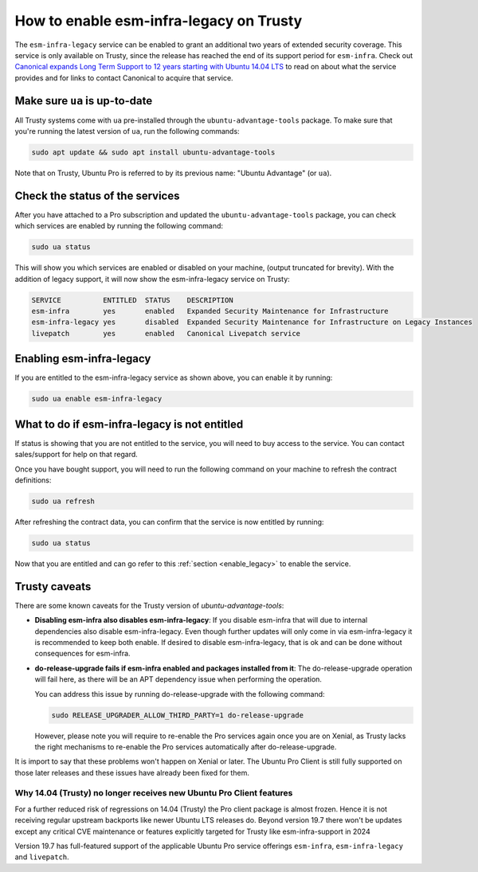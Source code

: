How to enable esm-infra-legacy on Trusty
*****************************************

The ``esm-infra-legacy`` service can be enabled to grant an additional two years of 
extended security coverage. This service is only available on Trusty, since the release has reached
the end of its support period for ``esm-infra``. Check out `Canonical expands Long Term Support to 12 years
starting with Ubuntu 14.04 LTS <https://canonical.com/blog/canonical-expands-long-term-support-to-12-years-starting-with-ubuntu-14-04-lts>`_
to read on about what the service provides and for links to contact Canonical to acquire that
service.


Make sure ``ua`` is up-to-date
===============================

All Trusty systems come with ``ua`` pre-installed through the
``ubuntu-advantage-tools`` package. To make sure that you're running the latest
version of ``ua``, run the following commands:

.. code-block:: bash

    sudo apt update && sudo apt install ubuntu-advantage-tools

Note that on Trusty, Ubuntu Pro is referred to by its previous name: "Ubuntu Advantage" (or ``ua``).


Check the status of the services
================================

After you have attached to a Pro subscription and
updated the ``ubuntu-advantage-tools`` package, you can check which services
are enabled by running the following command:

.. code-block:: bash

    sudo ua status

This will show you which services are enabled or disabled on your machine,
(output truncated for brevity). With the addition of legacy support, it will
now show the esm-infra-legacy service on Trusty:

.. code-block:: text

    SERVICE          ENTITLED  STATUS    DESCRIPTION
    esm-infra        yes       enabled   Expanded Security Maintenance for Infrastructure
    esm-infra-legacy yes       disabled  Expanded Security Maintenance for Infrastructure on Legacy Instances
    livepatch        yes       enabled   Canonical Livepatch service

.. _enable_legacy:

Enabling esm-infra-legacy
==========================

If you are entitled to the esm-infra-legacy service as shown above, you can enable it by running:

.. code-block:: bash

    sudo ua enable esm-infra-legacy


What to do if esm-infra-legacy is not entitled
===============================================

If status is showing that you are not entitled to the service, you
will need to buy access to the service. You can contact sales/support for help on that regard.

Once you have bought support, you will need to run the following command
on your machine to refresh the contract definitions:

.. code-block:: bash

    sudo ua refresh


After refreshing the contract data, you can confirm that the service is now entitled by running:


.. code-block:: bash

    sudo ua status

Now that you are entitled and can go refer to this :ref:`section <enable_legacy>` to enable
the service.


Trusty caveats
===============

There are some known caveats for the Trusty version of `ubuntu-advantage-tools`:

* **Disabling esm-infra also disables esm-infra-legacy**: If you disable esm-infra that will due
  to internal dependencies also disable esm-infra-legacy. Even though further updates will only
  come in via esm-infra-legacy it is recommended to keep both enable. If desired to disable
  esm-infra-legacy, that is ok and can be done without consequences for esm-infra.
* **do-release-upgrade fails if esm-infra enabled and packages installed from it**: The
  do-release-upgrade operation will fail here, as there will be an APT dependency issue
  when performing the operation.

  You can address this issue by running do-release-upgrade with the following command:

  .. code-block:: bash

      sudo RELEASE_UPGRADER_ALLOW_THIRD_PARTY=1 do-release-upgrade
  
  However, please note you will require to re-enable the Pro services again
  once you are on Xenial, as Trusty lacks the right mechanisms to re-enable
  the Pro services automatically after do-release-upgrade.
  
It is import to say that these problems won't happen on Xenial or later.
The Ubuntu Pro Client is still fully supported on those later releases and
these issues have already been fixed for them.


Why 14.04 (Trusty) no longer receives new Ubuntu Pro Client features
---------------------------------------------------------------------

For a further reduced risk of regressions on 14.04 (Trusty) the Pro client package is almost frozen.
Hence it is not receiving regular upstream backports like newer Ubuntu LTS releases do. Beyond
version 19.7 there won't be updates except any critical CVE maintenance or features explicitly
targeted for Trusty like esm-infra-support in 2024

Version 19.7 has full-featured support of the applicable Ubuntu Pro
service offerings ``esm-infra``, ``esm-infra-legacy`` and ``livepatch``.
